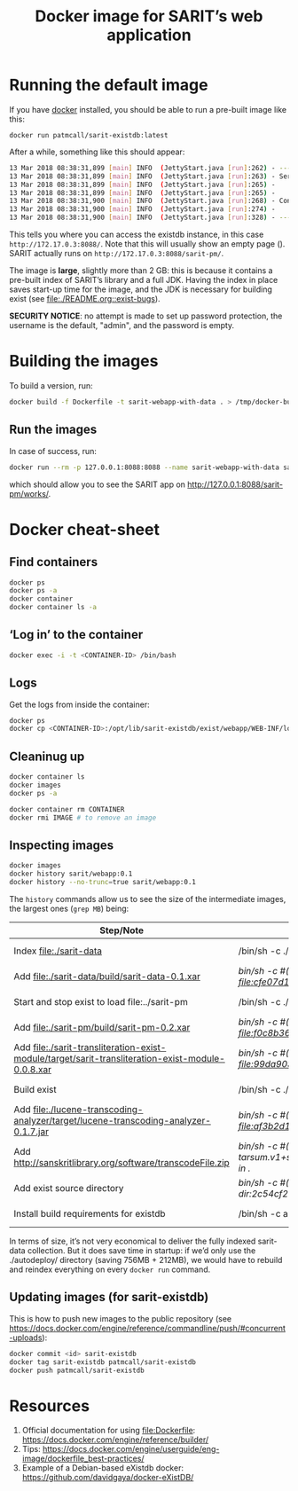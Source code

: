 #+TITLE: Docker image for SARIT’s web application

* Running the default image

If you have [[https://www.docker.com/][docker]] installed, you should be able to run a pre-built
image like this:

~docker run patmcall/sarit-existdb:latest~ 

After a while, something like this should appear:

#+BEGIN_SRC sh
13 Mar 2018 08:38:31,899 [main] INFO  (JettyStart.java [run]:262) - -----------------------------------------------------
13 Mar 2018 08:38:31,899 [main] INFO  (JettyStart.java [run]:263) - Server has started, listening on:
13 Mar 2018 08:38:31,899 [main] INFO  (JettyStart.java [run]:265) -     http://172.17.0.3:8088/
13 Mar 2018 08:38:31,899 [main] INFO  (JettyStart.java [run]:265) -     https://172.17.0.3:8451/
13 Mar 2018 08:38:31,900 [main] INFO  (JettyStart.java [run]:268) - Configured contexts:
13 Mar 2018 08:38:31,900 [main] INFO  (JettyStart.java [run]:274) -     /
13 Mar 2018 08:38:31,900 [main] INFO  (JettyStart.java [run]:328) - -----------------------------------------------------
#+END_SRC

This tells you where you can access the existdb instance, in this case
~http://172.17.0.3:8088/~.  Note that this will usually show an empty
page ().  SARIT actually runs on ~http://172.17.0.3:8088/sarit-pm/~.


The image is *large*, slightly more than 2 GB: this is because it
contains a pre-built index of SARIT’s library and a full JDK.  Having
the index in place saves start-up time for the image, and the JDK is
necessary for building exist (see [[file:./README.org::exist-bugs][file:./README.org::exist-bugs]]).

*SECURITY NOTICE*: no attempt is made to set up password protection,
the username is the default, "admin", and the password is empty.

* Building the images

To build a version, run:

#+BEGIN_SRC sh
docker build -f Dockerfile -t sarit-webapp-with-data . > /tmp/docker-build.log 2>&1
#+END_SRC

** Run the images

 In case of success, run:

#+BEGIN_SRC bash
docker run --rm -p 127.0.0.1:8088:8088 --name sarit-webapp-with-data sarit-webapp-with-data:latest
#+END_SRC

which should allow you to see the SARIT app on
http://127.0.0.1:8088/sarit-pm/works/.


* Docker cheat-sheet

** Find containers

#+BEGIN_SRC sh
docker ps
docker ps -a
docker container
docker container ls -a
#+END_SRC

** ‘Log in’ to the container

#+BEGIN_SRC sh
docker exec -i -t <CONTAINER-ID> /bin/bash
#+END_SRC

** Logs

Get the logs from inside the container:

#+BEGIN_SRC sh
docker ps
docker cp <CONTAINER-ID>:/opt/lib/sarit-existdb/exist/webapp/WEB-INF/logs/ /tmp/docker-exist-logs/
#+END_SRC


** Cleaninug up

 #+BEGIN_SRC sh
 docker container ls
 docker images
 docker ps -a

 docker container rm CONTAINER
 docker rmi IMAGE # to remove an image
 #+END_SRC

** Inspecting images

#+BEGIN_SRC sh
docker images
docker history sarit/webapp:0.1
docker history --no-trunc=true sarit/webapp:0.1
#+END_SRC

The ~history~ commands allow us to see the size of the intermediate
images, the largest ones (~grep MB~) being:

| Step/Note                                                                                         | Command                                                                                                       | Size    |
|---------------------------------------------------------------------------------------------------+---------------------------------------------------------------------------------------------------------------+---------|
| Index file:./sarit-data                                                                          | /bin/sh -c ./start-and-kill-exist.sh                                                                          | 756 MB  |
| Add file:./sarit-data/build/sarit-data-0.1.xar                                                   | /bin/sh -c #(nop) ADD file:cfe07d1c9758f0d7e9b0dec3fb8607658279485d7cf4917ddf915c31011819dd in ./autodeploy/  | 50.3 MB |
| Start and stop exist to load file:../sarit-pm                                                     | /bin/sh -c ./start-and-kill-exist.sh                                                                          | 212 MB  |
| Add file:./sarit-pm/build/sarit-pm-0.2.xar                                                       | /bin/sh -c #(nop) ADD file:f0c8b36f2481b44437b17639808c0ff5cd2fd185c80c17beca7f62bf13567b35 in ./             | 8.34 MB |
| Add file:./sarit-transliteration-exist-module/target/sarit-transliteration-exist-module-0.0.8.xar | /bin/sh -c #(nop) ADD file:99da90335da1b334091995efafc8a671ebfcd2efe917e733a309af701d495f8b in ./             | 1.32 MB |
| Build exist                                                                                       | /bin/sh -c ./build.sh clean && ./build.sh                                                                     | 214 MB  |
| Add file:./lucene-transcoding-analyzer/target/lucene-transcoding-analyzer-0.1.7.jar              | /bin/sh -c #(nop) ADD file:af3b2d1e33ba6edbd68e78bad6c8098790c41f4c89c1ed537242dbb61551df44 in ./             | 1.15 MB |
| Add http://sanskritlibrary.org/software/transcodeFile.zip                                         | /bin/sh -c #(nop) ADD tarsum.v1+sha256:28beb9039a1e465b515fc678c3c8daa4504187f2e6d58acc756175386294dbea in ./ | 1.97 MB |
| Add exist source directory                                                                        | /bin/sh -c #(nop) ADD dir:2c54cf28d29d5888e598a9a3c852b87c0d8a9bdb3f3ec1099444490072e35af2 in ./              | 123 MB  |
| Install build requirements for existdb                                                            | /bin/sh -c apt-get update && apt-get -y --no-install-recommends install ant && apt-get clean                  | 15.1 MB |


In terms of size, it’s not very economical to deliver the fully
indexed sarit-data collection.  But it does save time in startup: if
we’d only use the ./autodeploy/ directory (saving 756MB + 212MB), we
would have to rebuild and reindex everything on every ~docker run~
command.

** Updating images (for sarit-existdb)

This is how to push new images to the public repository (see
https://docs.docker.com/engine/reference/commandline/push/#concurrent-uploads):

#+BEGIN_SRC bash
docker commit <id> sarit-existdb
docker tag sarit-existdb patmcall/sarit-existdb
docker push patmcall/sarit-existdb
#+END_SRC

* Resources

1) Official documentation for using file:Dockerfile: https://docs.docker.com/engine/reference/builder/
2) Tips: https://docs.docker.com/engine/userguide/eng-image/dockerfile_best-practices/
3) Example of a Debian-based eXistdb docker: https://github.com/davidgaya/docker-eXistDB/

